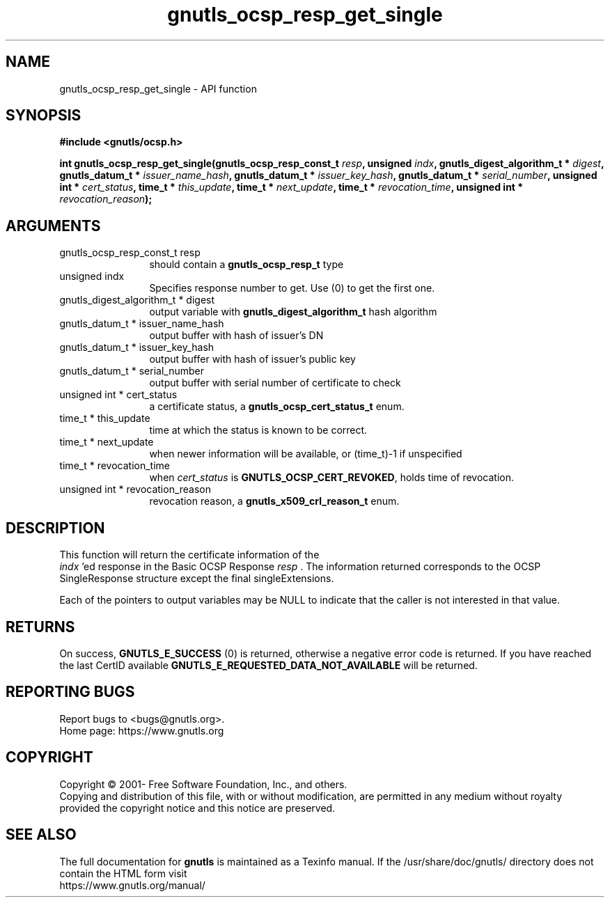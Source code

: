 .\" DO NOT MODIFY THIS FILE!  It was generated by gdoc.
.TH "gnutls_ocsp_resp_get_single" 3 "3.6.16" "gnutls" "gnutls"
.SH NAME
gnutls_ocsp_resp_get_single \- API function
.SH SYNOPSIS
.B #include <gnutls/ocsp.h>
.sp
.BI "int gnutls_ocsp_resp_get_single(gnutls_ocsp_resp_const_t " resp ", unsigned " indx ", gnutls_digest_algorithm_t * " digest ", gnutls_datum_t * " issuer_name_hash ", gnutls_datum_t * " issuer_key_hash ", gnutls_datum_t * " serial_number ", unsigned int * " cert_status ", time_t * " this_update ", time_t * " next_update ", time_t * " revocation_time ", unsigned int * " revocation_reason ");"
.SH ARGUMENTS
.IP "gnutls_ocsp_resp_const_t resp" 12
should contain a \fBgnutls_ocsp_resp_t\fP type
.IP "unsigned indx" 12
Specifies response number to get. Use (0) to get the first one.
.IP "gnutls_digest_algorithm_t * digest" 12
output variable with \fBgnutls_digest_algorithm_t\fP hash algorithm
.IP "gnutls_datum_t * issuer_name_hash" 12
output buffer with hash of issuer's DN
.IP "gnutls_datum_t * issuer_key_hash" 12
output buffer with hash of issuer's public key
.IP "gnutls_datum_t * serial_number" 12
output buffer with serial number of certificate to check
.IP "unsigned int * cert_status" 12
a certificate status, a \fBgnutls_ocsp_cert_status_t\fP enum.
.IP "time_t * this_update" 12
time at which the status is known to be correct.
.IP "time_t * next_update" 12
when newer information will be available, or (time_t)\-1 if unspecified
.IP "time_t * revocation_time" 12
when  \fIcert_status\fP is \fBGNUTLS_OCSP_CERT_REVOKED\fP, holds time of revocation.
.IP "unsigned int * revocation_reason" 12
revocation reason, a \fBgnutls_x509_crl_reason_t\fP enum.
.SH "DESCRIPTION"
This function will return the certificate information of the
 \fIindx\fP 'ed response in the Basic OCSP Response  \fIresp\fP .  The
information returned corresponds to the OCSP SingleResponse structure
except the final singleExtensions.

Each of the pointers to output variables may be NULL to indicate
that the caller is not interested in that value.
.SH "RETURNS"
On success, \fBGNUTLS_E_SUCCESS\fP (0) is returned, otherwise a
negative error code is returned.  If you have reached the last
CertID available \fBGNUTLS_E_REQUESTED_DATA_NOT_AVAILABLE\fP will be
returned.
.SH "REPORTING BUGS"
Report bugs to <bugs@gnutls.org>.
.br
Home page: https://www.gnutls.org

.SH COPYRIGHT
Copyright \(co 2001- Free Software Foundation, Inc., and others.
.br
Copying and distribution of this file, with or without modification,
are permitted in any medium without royalty provided the copyright
notice and this notice are preserved.
.SH "SEE ALSO"
The full documentation for
.B gnutls
is maintained as a Texinfo manual.
If the /usr/share/doc/gnutls/
directory does not contain the HTML form visit
.B
.IP https://www.gnutls.org/manual/
.PP
